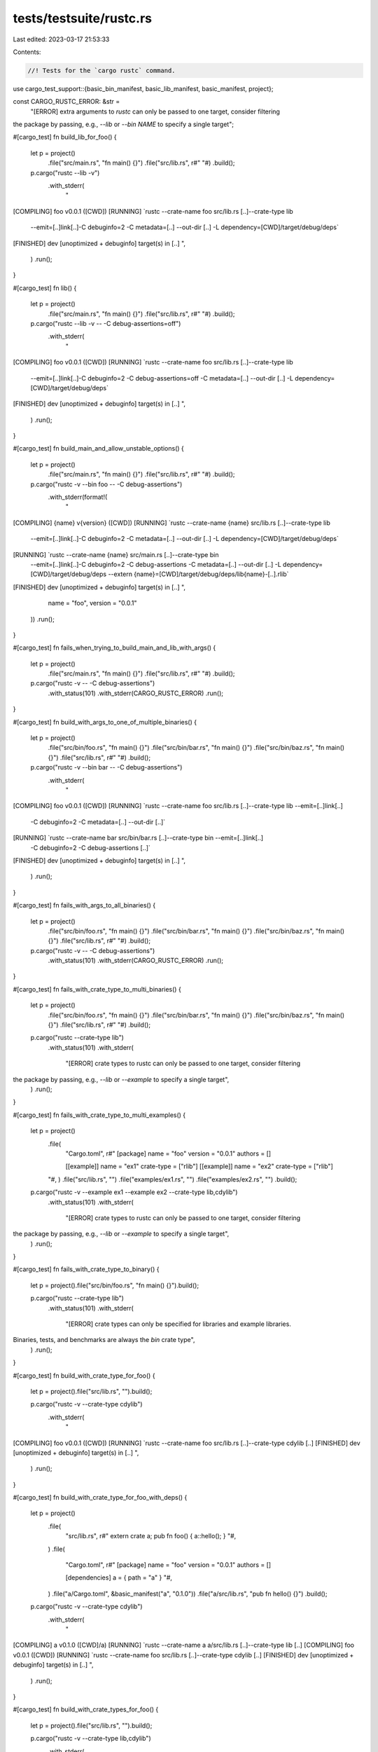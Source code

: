 tests/testsuite/rustc.rs
========================

Last edited: 2023-03-17 21:53:33

Contents:

.. code-block:: rs

    //! Tests for the `cargo rustc` command.

use cargo_test_support::{basic_bin_manifest, basic_lib_manifest, basic_manifest, project};

const CARGO_RUSTC_ERROR: &str =
    "[ERROR] extra arguments to `rustc` can only be passed to one target, consider filtering
the package by passing, e.g., `--lib` or `--bin NAME` to specify a single target";

#[cargo_test]
fn build_lib_for_foo() {
    let p = project()
        .file("src/main.rs", "fn main() {}")
        .file("src/lib.rs", r#" "#)
        .build();

    p.cargo("rustc --lib -v")
        .with_stderr(
            "\
[COMPILING] foo v0.0.1 ([CWD])
[RUNNING] `rustc --crate-name foo src/lib.rs [..]--crate-type lib \
        --emit=[..]link[..]-C debuginfo=2 \
        -C metadata=[..] \
        --out-dir [..] \
        -L dependency=[CWD]/target/debug/deps`
[FINISHED] dev [unoptimized + debuginfo] target(s) in [..]
",
        )
        .run();
}

#[cargo_test]
fn lib() {
    let p = project()
        .file("src/main.rs", "fn main() {}")
        .file("src/lib.rs", r#" "#)
        .build();

    p.cargo("rustc --lib -v -- -C debug-assertions=off")
        .with_stderr(
            "\
[COMPILING] foo v0.0.1 ([CWD])
[RUNNING] `rustc --crate-name foo src/lib.rs [..]--crate-type lib \
        --emit=[..]link[..]-C debuginfo=2 \
        -C debug-assertions=off \
        -C metadata=[..] \
        --out-dir [..] \
        -L dependency=[CWD]/target/debug/deps`
[FINISHED] dev [unoptimized + debuginfo] target(s) in [..]
",
        )
        .run();
}

#[cargo_test]
fn build_main_and_allow_unstable_options() {
    let p = project()
        .file("src/main.rs", "fn main() {}")
        .file("src/lib.rs", r#" "#)
        .build();

    p.cargo("rustc -v --bin foo -- -C debug-assertions")
        .with_stderr(format!(
            "\
[COMPILING] {name} v{version} ([CWD])
[RUNNING] `rustc --crate-name {name} src/lib.rs [..]--crate-type lib \
        --emit=[..]link[..]-C debuginfo=2 \
        -C metadata=[..] \
        --out-dir [..] \
        -L dependency=[CWD]/target/debug/deps`
[RUNNING] `rustc --crate-name {name} src/main.rs [..]--crate-type bin \
        --emit=[..]link[..]-C debuginfo=2 \
        -C debug-assertions \
        -C metadata=[..] \
        --out-dir [..] \
        -L dependency=[CWD]/target/debug/deps \
        --extern {name}=[CWD]/target/debug/deps/lib{name}-[..].rlib`
[FINISHED] dev [unoptimized + debuginfo] target(s) in [..]
",
            name = "foo",
            version = "0.0.1"
        ))
        .run();
}

#[cargo_test]
fn fails_when_trying_to_build_main_and_lib_with_args() {
    let p = project()
        .file("src/main.rs", "fn main() {}")
        .file("src/lib.rs", r#" "#)
        .build();

    p.cargo("rustc -v -- -C debug-assertions")
        .with_status(101)
        .with_stderr(CARGO_RUSTC_ERROR)
        .run();
}

#[cargo_test]
fn build_with_args_to_one_of_multiple_binaries() {
    let p = project()
        .file("src/bin/foo.rs", "fn main() {}")
        .file("src/bin/bar.rs", "fn main() {}")
        .file("src/bin/baz.rs", "fn main() {}")
        .file("src/lib.rs", r#" "#)
        .build();

    p.cargo("rustc -v --bin bar -- -C debug-assertions")
        .with_stderr(
            "\
[COMPILING] foo v0.0.1 ([CWD])
[RUNNING] `rustc --crate-name foo src/lib.rs [..]--crate-type lib --emit=[..]link[..]\
        -C debuginfo=2 -C metadata=[..] \
        --out-dir [..]`
[RUNNING] `rustc --crate-name bar src/bin/bar.rs [..]--crate-type bin --emit=[..]link[..]\
        -C debuginfo=2 -C debug-assertions [..]`
[FINISHED] dev [unoptimized + debuginfo] target(s) in [..]
",
        )
        .run();
}

#[cargo_test]
fn fails_with_args_to_all_binaries() {
    let p = project()
        .file("src/bin/foo.rs", "fn main() {}")
        .file("src/bin/bar.rs", "fn main() {}")
        .file("src/bin/baz.rs", "fn main() {}")
        .file("src/lib.rs", r#" "#)
        .build();

    p.cargo("rustc -v -- -C debug-assertions")
        .with_status(101)
        .with_stderr(CARGO_RUSTC_ERROR)
        .run();
}

#[cargo_test]
fn fails_with_crate_type_to_multi_binaries() {
    let p = project()
        .file("src/bin/foo.rs", "fn main() {}")
        .file("src/bin/bar.rs", "fn main() {}")
        .file("src/bin/baz.rs", "fn main() {}")
        .file("src/lib.rs", r#" "#)
        .build();

    p.cargo("rustc --crate-type lib")
        .with_status(101)
        .with_stderr(
            "[ERROR] crate types to rustc can only be passed to one target, consider filtering
the package by passing, e.g., `--lib` or `--example` to specify a single target",
        )
        .run();
}

#[cargo_test]
fn fails_with_crate_type_to_multi_examples() {
    let p = project()
        .file(
            "Cargo.toml",
            r#"
            [package]
            name = "foo"
            version = "0.0.1"
            authors = []

            [[example]]
            name = "ex1"
            crate-type = ["rlib"]
            [[example]]
            name = "ex2"
            crate-type = ["rlib"]
        "#,
        )
        .file("src/lib.rs", "")
        .file("examples/ex1.rs", "")
        .file("examples/ex2.rs", "")
        .build();

    p.cargo("rustc -v --example ex1 --example ex2 --crate-type lib,cdylib")
        .with_status(101)
        .with_stderr(
            "[ERROR] crate types to rustc can only be passed to one target, consider filtering
the package by passing, e.g., `--lib` or `--example` to specify a single target",
        )
        .run();
}

#[cargo_test]
fn fails_with_crate_type_to_binary() {
    let p = project().file("src/bin/foo.rs", "fn main() {}").build();

    p.cargo("rustc --crate-type lib")
        .with_status(101)
        .with_stderr(
            "[ERROR] crate types can only be specified for libraries and example libraries.
Binaries, tests, and benchmarks are always the `bin` crate type",
        )
        .run();
}

#[cargo_test]
fn build_with_crate_type_for_foo() {
    let p = project().file("src/lib.rs", "").build();

    p.cargo("rustc -v --crate-type cdylib")
        .with_stderr(
            "\
[COMPILING] foo v0.0.1 ([CWD])
[RUNNING] `rustc --crate-name foo src/lib.rs [..]--crate-type cdylib [..]
[FINISHED] dev [unoptimized + debuginfo] target(s) in [..]
",
        )
        .run();
}

#[cargo_test]
fn build_with_crate_type_for_foo_with_deps() {
    let p = project()
        .file(
            "src/lib.rs",
            r#"
            extern crate a;
            pub fn foo() { a::hello(); }
            "#,
        )
        .file(
            "Cargo.toml",
            r#"
            [package]
            name = "foo"
            version = "0.0.1"
            authors = []

            [dependencies]
            a = { path = "a" }
            "#,
        )
        .file("a/Cargo.toml", &basic_manifest("a", "0.1.0"))
        .file("a/src/lib.rs", "pub fn hello() {}")
        .build();

    p.cargo("rustc -v --crate-type cdylib")
        .with_stderr(
            "\
[COMPILING] a v0.1.0 ([CWD]/a)
[RUNNING] `rustc --crate-name a a/src/lib.rs [..]--crate-type lib [..]
[COMPILING] foo v0.0.1 ([CWD])
[RUNNING] `rustc --crate-name foo src/lib.rs [..]--crate-type cdylib [..]
[FINISHED] dev [unoptimized + debuginfo] target(s) in [..]
",
        )
        .run();
}

#[cargo_test]
fn build_with_crate_types_for_foo() {
    let p = project().file("src/lib.rs", "").build();

    p.cargo("rustc -v --crate-type lib,cdylib")
        .with_stderr(
            "\
[COMPILING] foo v0.0.1 ([CWD])
[RUNNING] `rustc --crate-name foo src/lib.rs [..]--crate-type lib,cdylib [..]
[FINISHED] dev [unoptimized + debuginfo] target(s) in [..]
",
        )
        .run();
}

#[cargo_test]
fn build_with_crate_type_to_example() {
    let p = project()
        .file(
            "Cargo.toml",
            r#"
            [package]
            name = "foo"
            version = "0.0.1"
            authors = []

            [[example]]
            name = "ex"
            crate-type = ["rlib"]
        "#,
        )
        .file("src/lib.rs", "")
        .file("examples/ex.rs", "")
        .build();

    p.cargo("rustc -v --example ex --crate-type cdylib")
        .with_stderr(
            "\
[COMPILING] foo v0.0.1 ([CWD])
[RUNNING] `rustc --crate-name foo src/lib.rs [..]--crate-type lib [..]
[RUNNING] `rustc --crate-name ex examples/ex.rs [..]--crate-type cdylib [..]
[FINISHED] dev [unoptimized + debuginfo] target(s) in [..]
",
        )
        .run();
}

#[cargo_test]
fn build_with_crate_types_to_example() {
    let p = project()
        .file(
            "Cargo.toml",
            r#"
            [package]
            name = "foo"
            version = "0.0.1"
            authors = []

            [[example]]
            name = "ex"
            crate-type = ["rlib"]
        "#,
        )
        .file("src/lib.rs", "")
        .file("examples/ex.rs", "")
        .build();

    p.cargo("rustc -v --example ex --crate-type lib,cdylib")
        .with_stderr(
            "\
[COMPILING] foo v0.0.1 ([CWD])
[RUNNING] `rustc --crate-name foo src/lib.rs [..]--crate-type lib [..]
[RUNNING] `rustc --crate-name ex examples/ex.rs [..]--crate-type lib,cdylib [..]
[FINISHED] dev [unoptimized + debuginfo] target(s) in [..]
",
        )
        .run();
}

#[cargo_test]
fn build_with_crate_types_to_one_of_multi_examples() {
    let p = project()
        .file(
            "Cargo.toml",
            r#"
            [package]
            name = "foo"
            version = "0.0.1"
            authors = []

            [[example]]
            name = "ex1"
            crate-type = ["rlib"]
            [[example]]
            name = "ex2"
            crate-type = ["rlib"]
        "#,
        )
        .file("src/lib.rs", "")
        .file("examples/ex1.rs", "")
        .file("examples/ex2.rs", "")
        .build();

    p.cargo("rustc -v --example ex1 --crate-type lib,cdylib")
        .with_stderr(
            "\
[COMPILING] foo v0.0.1 ([CWD])
[RUNNING] `rustc --crate-name foo src/lib.rs [..]--crate-type lib [..]
[RUNNING] `rustc --crate-name ex1 examples/ex1.rs [..]--crate-type lib,cdylib [..]
[FINISHED] dev [unoptimized + debuginfo] target(s) in [..]
",
        )
        .run();
}

#[cargo_test]
fn build_with_args_to_one_of_multiple_tests() {
    let p = project()
        .file("tests/foo.rs", r#" "#)
        .file("tests/bar.rs", r#" "#)
        .file("tests/baz.rs", r#" "#)
        .file("src/lib.rs", r#" "#)
        .build();

    p.cargo("rustc -v --test bar -- -C debug-assertions")
        .with_stderr(
            "\
[COMPILING] foo v0.0.1 ([CWD])
[RUNNING] `rustc --crate-name foo src/lib.rs [..]--crate-type lib --emit=[..]link[..]\
        -C debuginfo=2 -C metadata=[..] \
        --out-dir [..]`
[RUNNING] `rustc --crate-name bar tests/bar.rs [..]--emit=[..]link[..]-C debuginfo=2 \
        -C debug-assertions [..]--test[..]`
[FINISHED] dev [unoptimized + debuginfo] target(s) in [..]
",
        )
        .run();
}

#[cargo_test]
fn build_foo_with_bar_dependency() {
    let foo = project()
        .file(
            "Cargo.toml",
            r#"
                [package]
                name = "foo"
                version = "0.0.1"
                authors = []

                [dependencies.bar]
                path = "../bar"
            "#,
        )
        .file("src/main.rs", "extern crate bar; fn main() { bar::baz() }")
        .build();
    let _bar = project()
        .at("bar")
        .file("Cargo.toml", &basic_manifest("bar", "0.1.0"))
        .file("src/lib.rs", "pub fn baz() {}")
        .build();

    foo.cargo("rustc -v -- -C debug-assertions")
        .with_stderr(
            "\
[COMPILING] bar v0.1.0 ([..])
[RUNNING] `[..] -C debuginfo=2 [..]`
[COMPILING] foo v0.0.1 ([CWD])
[RUNNING] `[..] -C debuginfo=2 -C debug-assertions [..]`
[FINISHED] dev [unoptimized + debuginfo] target(s) in [..]
",
        )
        .run();
}

#[cargo_test]
fn build_only_bar_dependency() {
    let foo = project()
        .file(
            "Cargo.toml",
            r#"
                [package]
                name = "foo"
                version = "0.0.1"
                authors = []

                [dependencies.bar]
                path = "../bar"
            "#,
        )
        .file("src/main.rs", "extern crate bar; fn main() { bar::baz() }")
        .build();
    let _bar = project()
        .at("bar")
        .file("Cargo.toml", &basic_manifest("bar", "0.1.0"))
        .file("src/lib.rs", "pub fn baz() {}")
        .build();

    foo.cargo("rustc -v -p bar -- -C debug-assertions")
        .with_stderr(
            "\
[COMPILING] bar v0.1.0 ([..])
[RUNNING] `rustc --crate-name bar [..]--crate-type lib [..] -C debug-assertions [..]`
[FINISHED] dev [unoptimized + debuginfo] target(s) in [..]
",
        )
        .run();
}

#[cargo_test]
fn targets_selected_default() {
    let p = project().file("src/main.rs", "fn main() {}").build();
    p.cargo("rustc -v")
        // bin
        .with_stderr_contains(
            "[RUNNING] `rustc --crate-name foo src/main.rs [..]--crate-type bin \
             --emit=[..]link[..]",
        )
        // bench
        .with_stderr_does_not_contain(
            "[RUNNING] `rustc --crate-name foo src/main.rs [..]--emit=[..]link \
             -C opt-level=3 --test [..]",
        )
        // unit test
        .with_stderr_does_not_contain(
            "[RUNNING] `rustc --crate-name foo src/main.rs [..]--emit=[..]link \
             -C debuginfo=2 --test [..]",
        )
        .run();
}

#[cargo_test]
fn targets_selected_all() {
    let p = project().file("src/main.rs", "fn main() {}").build();
    p.cargo("rustc -v --all-targets")
        // bin
        .with_stderr_contains(
            "[RUNNING] `rustc --crate-name foo src/main.rs [..]--crate-type bin \
             --emit=[..]link[..]",
        )
        // unit test
        .with_stderr_contains(
            "[RUNNING] `rustc --crate-name foo src/main.rs [..]--emit=[..]link[..]\
             -C debuginfo=2 --test [..]",
        )
        .run();
}

#[cargo_test]
fn fail_with_multiple_packages() {
    let foo = project()
        .file(
            "Cargo.toml",
            r#"
                [package]
                name = "foo"
                version = "0.0.1"
                authors = []

                [dependencies.bar]
                    path = "../bar"

                [dependencies.baz]
                    path = "../baz"
            "#,
        )
        .file("src/main.rs", "fn main() {}")
        .build();

    let _bar = project()
        .at("bar")
        .file("Cargo.toml", &basic_manifest("bar", "0.1.0"))
        .file(
            "src/main.rs",
            r#"
                fn main() {
                    if cfg!(flag = "1") { println!("Yeah from bar!"); }
                }
            "#,
        )
        .build();

    let _baz = project()
        .at("baz")
        .file("Cargo.toml", &basic_manifest("baz", "0.1.0"))
        .file(
            "src/main.rs",
            r#"
                fn main() {
                    if cfg!(flag = "1") { println!("Yeah from baz!"); }
                }
            "#,
        )
        .build();

    foo.cargo("rustc -v -p bar -p baz")
        .with_status(1)
        .with_stderr_contains(
            "\
error: the argument '--package [<SPEC>]' cannot be used multiple times
",
        )
        .run();
}

#[cargo_test]
fn fail_with_glob() {
    let p = project()
        .file(
            "Cargo.toml",
            r#"
                [workspace]
                members = ["bar"]
            "#,
        )
        .file("bar/Cargo.toml", &basic_manifest("bar", "0.1.0"))
        .file("bar/src/lib.rs", "pub fn bar() {  break_the_build(); }")
        .build();

    p.cargo("rustc -p '*z'")
        .with_status(101)
        .with_stderr("[ERROR] Glob patterns on package selection are not supported.")
        .run();
}

#[cargo_test]
fn rustc_with_other_profile() {
    let p = project()
        .file(
            "Cargo.toml",
            r#"
                [package]
                name = "foo"
                version = "0.0.1"
                authors = []

                [dev-dependencies]
                a = { path = "a" }
            "#,
        )
        .file(
            "src/main.rs",
            r#"
                #[cfg(test)] extern crate a;

                #[test]
                fn foo() {}
            "#,
        )
        .file("a/Cargo.toml", &basic_manifest("a", "0.1.0"))
        .file("a/src/lib.rs", "")
        .build();

    p.cargo("rustc --profile test").run();
}

#[cargo_test]
fn rustc_fingerprint() {
    // Verify that the fingerprint includes the rustc args.
    let p = project()
        .file("Cargo.toml", &basic_lib_manifest("foo"))
        .file("src/lib.rs", "")
        .build();

    p.cargo("rustc -v -- -C debug-assertions")
        .with_stderr(
            "\
[COMPILING] foo [..]
[RUNNING] `rustc [..]-C debug-assertions [..]
[FINISHED] [..]
",
        )
        .run();

    p.cargo("rustc -v -- -C debug-assertions")
        .with_stderr(
            "\
[FRESH] foo [..]
[FINISHED] [..]
",
        )
        .run();

    p.cargo("rustc -v")
        .with_stderr_does_not_contain("-C debug-assertions")
        .with_stderr(
            "\
[DIRTY] foo [..]: the profile configuration changed
[COMPILING] foo [..]
[RUNNING] `rustc [..]
[FINISHED] [..]
",
        )
        .run();

    p.cargo("rustc -v")
        .with_stderr(
            "\
[FRESH] foo [..]
[FINISHED] [..]
",
        )
        .run();
}

#[cargo_test]
fn rustc_test_with_implicit_bin() {
    let p = project()
        .file("Cargo.toml", &basic_bin_manifest("foo"))
        .file(
            "src/main.rs",
            r#"
                #[cfg(foo)]
                fn f() { compile_fail!("Foo shouldn't be set."); }
                fn main() {}
            "#,
        )
        .file(
            "tests/test1.rs",
            r#"
                #[cfg(not(foo))]
                fn f() { compile_fail!("Foo should be set."); }
            "#,
        )
        .build();

    p.cargo("rustc --test test1 -v -- --cfg foo")
        .with_stderr_contains(
            "\
[RUNNING] `rustc --crate-name test1 tests/test1.rs [..] --cfg foo [..]
",
        )
        .with_stderr_contains(
            "\
[RUNNING] `rustc --crate-name foo src/main.rs [..]
",
        )
        .run();
}

#[cargo_test]
fn rustc_with_print_cfg_single_target() {
    let p = project()
        .file("Cargo.toml", &basic_bin_manifest("foo"))
        .file("src/main.rs", r#"fn main() {} "#)
        .build();

    p.cargo("rustc -Z unstable-options --target x86_64-pc-windows-msvc --print cfg")
        .masquerade_as_nightly_cargo(&["print"])
        .with_stdout_contains("debug_assertions")
        .with_stdout_contains("target_arch=\"x86_64\"")
        .with_stdout_contains("target_endian=\"little\"")
        .with_stdout_contains("target_env=\"msvc\"")
        .with_stdout_contains("target_family=\"windows\"")
        .with_stdout_contains("target_os=\"windows\"")
        .with_stdout_contains("target_pointer_width=\"64\"")
        .with_stdout_contains("target_vendor=\"pc\"")
        .with_stdout_contains("windows")
        .run();
}

#[cargo_test]
fn rustc_with_print_cfg_multiple_targets() {
    let p = project()
        .file("Cargo.toml", &basic_bin_manifest("foo"))
        .file("src/main.rs", r#"fn main() {} "#)
        .build();

    p.cargo("rustc -Z unstable-options --target x86_64-pc-windows-msvc --target i686-unknown-linux-gnu --print cfg")
        .masquerade_as_nightly_cargo(&["print"])
        .with_stdout_contains("debug_assertions")
        .with_stdout_contains("target_arch=\"x86_64\"")
        .with_stdout_contains("target_endian=\"little\"")
        .with_stdout_contains("target_env=\"msvc\"")
        .with_stdout_contains("target_family=\"windows\"")
        .with_stdout_contains("target_os=\"windows\"")
        .with_stdout_contains("target_pointer_width=\"64\"")
        .with_stdout_contains("target_vendor=\"pc\"")
        .with_stdout_contains("windows")
        .with_stdout_contains("target_env=\"gnu\"")
        .with_stdout_contains("target_family=\"unix\"")
        .with_stdout_contains("target_pointer_width=\"32\"")
        .with_stdout_contains("target_vendor=\"unknown\"")
        .with_stdout_contains("target_os=\"linux\"")
        .with_stdout_contains("unix")
        .run();
}

#[cargo_test]
fn rustc_with_print_cfg_rustflags_env_var() {
    let p = project()
        .file("Cargo.toml", &basic_bin_manifest("foo"))
        .file("src/main.rs", r#"fn main() {} "#)
        .build();

    p.cargo("rustc -Z unstable-options --target x86_64-pc-windows-msvc --print cfg")
        .masquerade_as_nightly_cargo(&["print"])
        .env("RUSTFLAGS", "-C target-feature=+crt-static")
        .with_stdout_contains("debug_assertions")
        .with_stdout_contains("target_arch=\"x86_64\"")
        .with_stdout_contains("target_endian=\"little\"")
        .with_stdout_contains("target_env=\"msvc\"")
        .with_stdout_contains("target_family=\"windows\"")
        .with_stdout_contains("target_feature=\"crt-static\"")
        .with_stdout_contains("target_os=\"windows\"")
        .with_stdout_contains("target_pointer_width=\"64\"")
        .with_stdout_contains("target_vendor=\"pc\"")
        .with_stdout_contains("windows")
        .run();
}

#[cargo_test]
fn rustc_with_print_cfg_config_toml() {
    let p = project()
        .file("Cargo.toml", &basic_bin_manifest("foo"))
        .file(
            ".cargo/config.toml",
            r#"
[target.x86_64-pc-windows-msvc]
rustflags = ["-C", "target-feature=+crt-static"]
"#,
        )
        .file("src/main.rs", r#"fn main() {} "#)
        .build();

    p.cargo("rustc -Z unstable-options --target x86_64-pc-windows-msvc --print cfg")
        .masquerade_as_nightly_cargo(&["print"])
        .env("RUSTFLAGS", "-C target-feature=+crt-static")
        .with_stdout_contains("debug_assertions")
        .with_stdout_contains("target_arch=\"x86_64\"")
        .with_stdout_contains("target_endian=\"little\"")
        .with_stdout_contains("target_env=\"msvc\"")
        .with_stdout_contains("target_family=\"windows\"")
        .with_stdout_contains("target_feature=\"crt-static\"")
        .with_stdout_contains("target_os=\"windows\"")
        .with_stdout_contains("target_pointer_width=\"64\"")
        .with_stdout_contains("target_vendor=\"pc\"")
        .with_stdout_contains("windows")
        .run();
}


